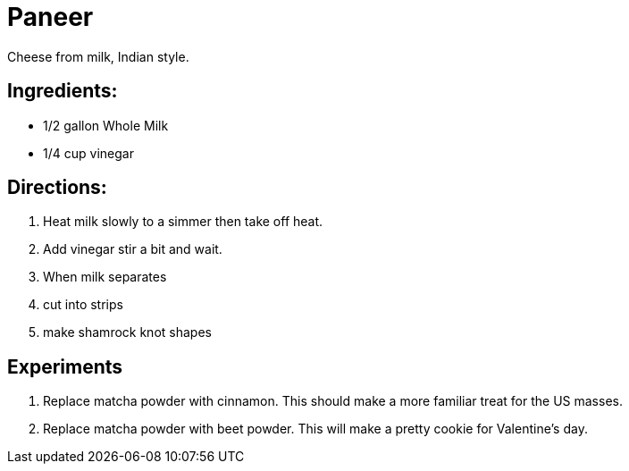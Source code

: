 = Paneer

Cheese from milk, Indian style.

== Ingredients:

 * 1/2 gallon Whole Milk
 * 1/4 cup vinegar
 
== Directions:

 1. Heat milk slowly to a simmer then take off heat.
 1. Add vinegar stir a bit and wait.
 1. When milk separates
 1. cut into strips
 1. make shamrock knot shapes


== Experiments
 
 1. Replace matcha powder with cinnamon. This should make a more familiar treat for the US masses.
 1. Replace matcha powder with beet powder. This will make a pretty cookie for Valentine's day.
